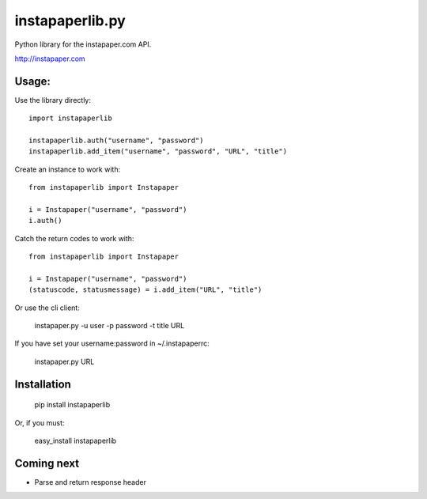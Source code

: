 instapaperlib.py
================

Python library for the instapaper.com API.

http://instapaper.com

Usage:
-------

Use the library directly:

::

    import instapaperlib

    instapaperlib.auth("username", "password")
    instapaperlib.add_item("username", "password", "URL", "title")

Create an instance to work with:

::

    from instapaperlib import Instapaper

    i = Instapaper("username", "password")
    i.auth()

Catch the return codes to work with:

::

    from instapaperlib import Instapaper

    i = Instapaper("username", "password")
    (statuscode, statusmessage) = i.add_item("URL", "title")

Or use the cli client:

    instapaper.py -u user -p password -t title URL

If you have set your username:password in ~/.instapaperrc:

    instapaper.py URL

Installation
------------

  pip install instapaperlib

Or, if you must:

  easy_install instapaperlib

Coming next
------------
* Parse and return response header
